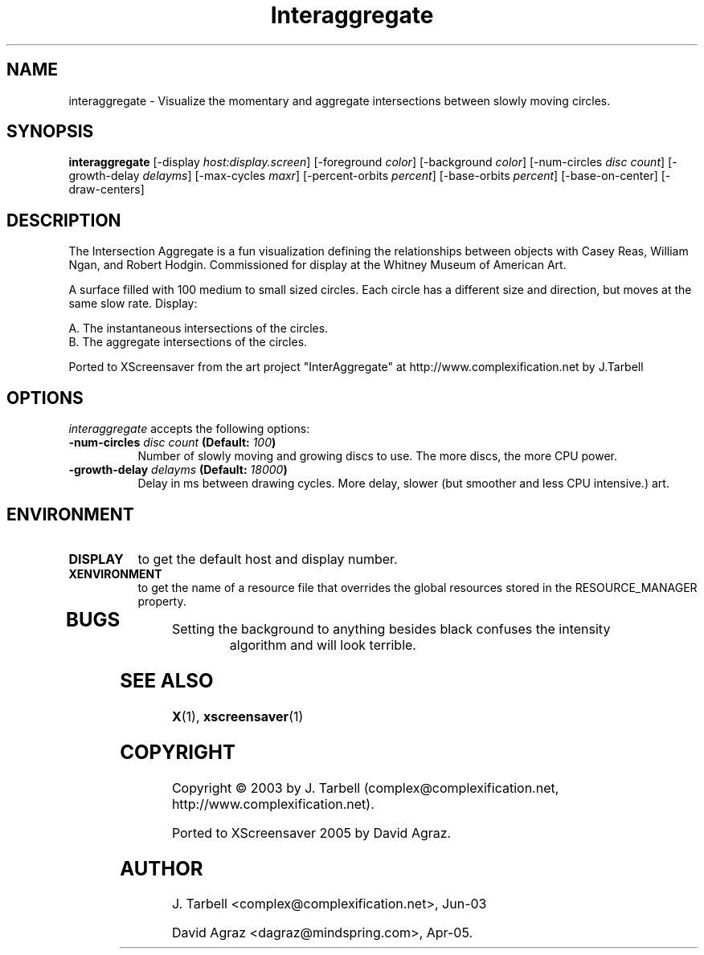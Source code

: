 .TH Interaggregate 1 "08-Oct-04" "X Version 11"
.SH NAME
interaggregate - Visualize the momentary and aggregate intersections 
between slowly moving circles.
.SH SYNOPSIS
.B interaggregate
[\-display \fIhost:display.screen\fP]
[\-foreground \fIcolor\fP]
[\-background \fIcolor\fP]
[\-num\-circles \fIdisc count\fP]
[\-growth\-delay \fIdelayms\fP]
[\-max\-cycles \fImaxr\fP]
[\-percent\-orbits \fIpercent\fP]
[\-base\-orbits \fIpercent\fP]
[\-base\-on\-center]
[\-draw\-centers]
.SH DESCRIPTION
The Intersection Aggregate is a fun visualization defining the relationships 
between objects with Casey Reas, William Ngan, and Robert Hodgin. Commissioned 
for display at the Whitney Museum of American Art.

A surface filled with 100 medium to small sized circles. Each circle has a 
different size and direction, but moves at the same slow rate. Display:

    A. The instantaneous intersections of the circles.
    B. The aggregate intersections of the circles.

Ported to XScreensaver from the art project "InterAggregate" at
http://www.complexification.net by J.Tarbell
.SH OPTIONS
.I interaggregate
accepts the following options:
.TP 8
.B \-num\-circles \fIdisc count\fP (Default: \fI100\fP)
Number of slowly moving and growing discs to use.  The more discs, 
the more CPU power.
.TP 8
.B \-growth\-delay \fIdelayms\fP (Default: \fI18000\fP)
Delay in ms between drawing cycles.  More delay, slower (but smoother 
and less CPU intensive.)
art.
.SH ENVIRONMENT
.PP
.TP 8
.B DISPLAY
to get the default host and display number.
.TP 8
.B XENVIRONMENT
to get the name of a resource file that overrides the global
resources stored in the RESOURCE_MANAGER property.
.TP 8
.SH BUGS
.PP
.TP 8
Setting the background to anything besides black confuses the intensity 
algorithm and will look terrible.
.SH SEE ALSO
.BR X (1),
.BR xscreensaver (1)
.SH COPYRIGHT
Copyright \(co 2003 by J. Tarbell
(complex@complexification.net, http://www.complexification.net).

Ported to XScreensaver 2005 by David Agraz.
.SH AUTHOR
J. Tarbell <complex@complexification.net>, Jun-03

David Agraz <dagraz@mindspring.com>, Apr-05.
